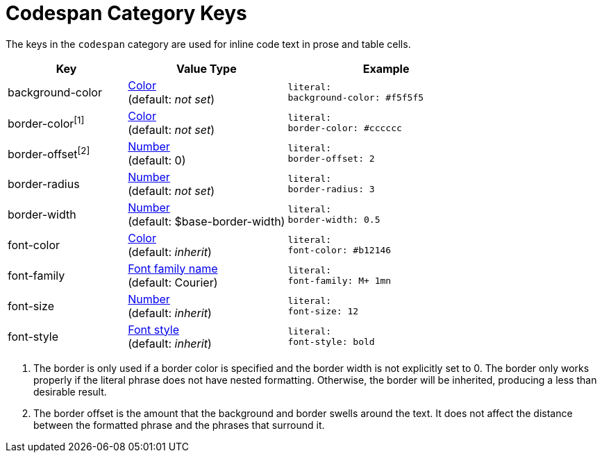 = Codespan Category Keys
:navtitle: Codespan

The keys in the `codespan` category are used for inline code text in prose and table cells.

[#key-prefix-codespan,cols="3,4,5l"]
|===
|Key |Value Type |Example

|background-color
|xref:color.adoc[Color] +
(default: _not set_)
|literal:
background-color: #f5f5f5

|border-color^[1]^
|xref:color.adoc[Color] +
(default: _not set_)
|literal:
border-color: #cccccc

|border-offset^[2]^
|xref:language.adoc#values[Number] +
(default: 0)
|literal:
border-offset: 2

|border-radius
|xref:language.adoc#values[Number] +
(default: _not set_)
|literal:
border-radius: 3

|border-width
|xref:language.adoc#values[Number] +
(default: $base-border-width)
|literal:
border-width: 0.5

|font-color
|xref:color.adoc[Color] +
(default: _inherit_)
|literal:
font-color: #b12146

|font-family
|xref:font.adoc[Font family name] +
(default: Courier)
|literal:
font-family: M+ 1mn

|font-size
|xref:language.adoc#values[Number] +
(default: _inherit_)
|literal:
font-size: 12

|font-style
|xref:text.adoc#font-style[Font style] +
(default: _inherit_)
|literal:
font-style: bold
|===

1. The border is only used if a border color is specified and the border width is not explicitly set to 0.
The border only works properly if the literal phrase does not have nested formatting.
Otherwise, the border will be inherited, producing a less than desirable result.
2. The border offset is the amount that the background and border swells around the text.
It does not affect the distance between the formatted phrase and the phrases that surround it.
